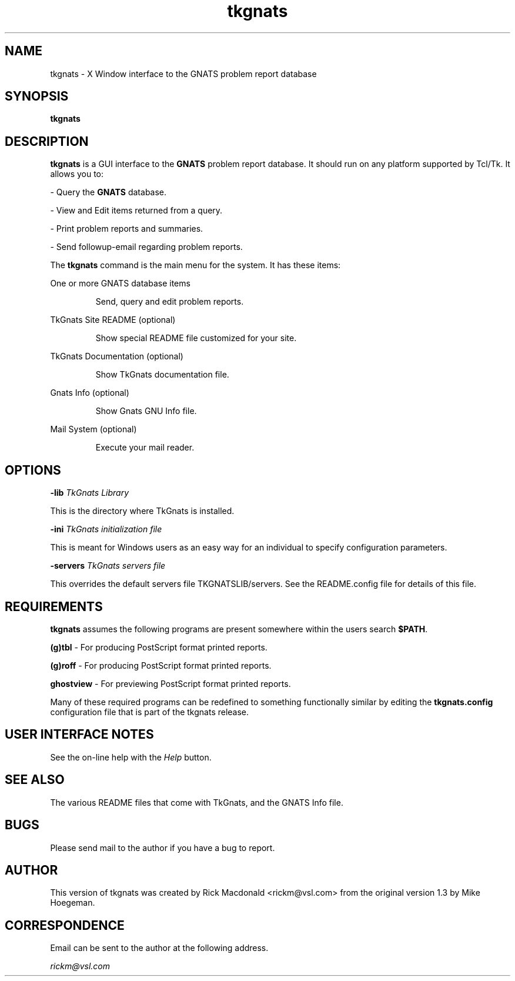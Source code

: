 .TH tkgnats
.SH NAME
tkgnats \- X Window interface to the GNATS problem report database

.SH SYNOPSIS
\fBtkgnats\fP

.SH DESCRIPTION
\fBtkgnats\fP is a GUI interface to the \fBGNATS\fP
problem report database. It should run on any platform supported
by Tcl/Tk. It allows you to:
.PP
- Query the \fBGNATS\fP database.
.PP
- View and Edit items returned from a query.
.PP
- Print problem reports and summaries.
.PP
- Send followup-email regarding problem reports.

The \fBtkgnats\fP command is the main
menu for the system. It has these items:

One or more GNATS database items
.RS
.in .5in
.PP
Send, query and edit problem reports.
.PP
.RE
TkGnats Site README (optional)
.RS
.in .5in
.PP
Show special README file customized for your site.
.PP
.RE
TkGnats Documentation (optional)
.RS
.in .5in
.PP
Show TkGnats documentation file.
.PP
.RE
Gnats Info (optional)
.RS
.in .5in
.PP
Show Gnats GNU Info file.
.PP
.RE
Mail System (optional)
.RS
.in .5in
.PP
Execute your mail reader.
.RE

.SH OPTIONS
\fB-lib\fP \fITkGnats Library\fP
.PP
This is the directory where TkGnats is installed.

\fB-ini\fP \fITkGnats initialization file\fP
.PP
This is meant for Windows users as an easy way for an 
individual to specify configuration parameters.

\fB-servers\fP \fITkGnats servers file\fP
.PP
This overrides the default servers file TKGNATSLIB/servers.
See the README.config file for details of this file.

.SH REQUIREMENTS
\fBtkgnats\fP assumes the following programs 
are present somewhere within the users search \fB$PATH\fP.
.PP
\fB(g)tbl\fP - For producing PostScript format printed reports.
.PP
\fB(g)roff\fP - For producing PostScript format printed reports.
.PP
\fBghostview\fP - For previewing PostScript format printed reports.
.PP
Many of these required programs can be redefined to something
functionally similar by editing the  \fBtkgnats.config\fP configuration
file that is part of the tkgnats release.

.SH USER INTERFACE NOTES
See the on-line help with the \fIHelp\fP button.

.SH SEE ALSO
The various README files that come with TkGnats, and the GNATS Info file.

.SH BUGS
Please send mail to the author if you have a bug to report.

.SH AUTHOR
This version of tkgnats was created by Rick Macdonald <rickm@vsl.com>
from the original version 1.3 by Mike Hoegeman.

.SH CORRESPONDENCE
Email can be sent to the author at the following address.
.PP
\fIrickm@vsl.com\fP

